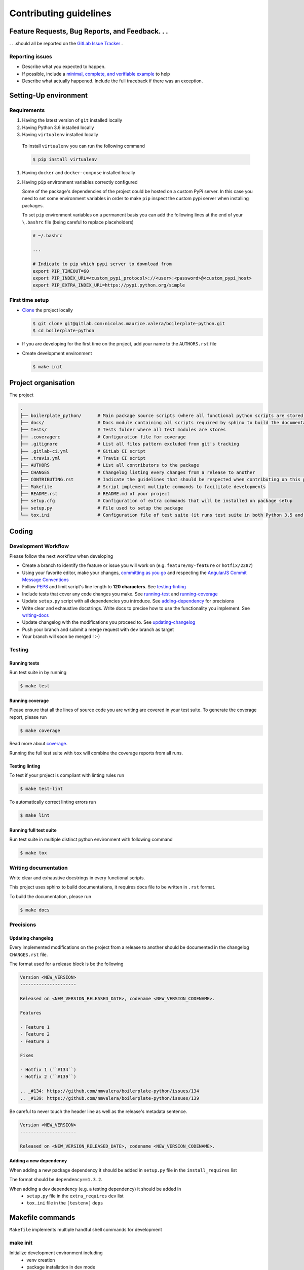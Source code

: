 Contributing guidelines
=======================

Feature Requests, Bug Reports, and Feedback. . .
------------------------------------------------

. . .should all be reported on the `GitLab Issue Tracker`_ .

.. _`GitLab Issue Tracker`: https://gitlab.com/nicolas.maurice.valera/boilerplate-python/issues

Reporting issues
~~~~~~~~~~~~~~~~

- Describe what you expected to happen.
- If possible, include a `minimal, complete, and verifiable example`_ to help
- Describe what actually happened. Include the full traceback if there was an
  exception.

.. _minimal, complete, and verifiable example: https://stackoverflow.com/help/mcve

Setting-Up environment
----------------------

Requirements
~~~~~~~~~~~~

#. Having the latest version of ``git`` installed locally
#. Having Python 3.6 installed locally
#.  Having ``virtualenv`` installed locally

   To install ``virtualenv`` you can run the following command

   .. code-block:: sh

       $ pip install virtualenv

#. Having ``docker`` and ``docker-compose`` installed locally
#. Having ``pip`` environment variables correctly configured

   Some of the package's dependencies of the project could be hosted on a custom PyPi server.
   In this case you need to set some environment variables in order to make ``pip`` inspect the custom pypi server when installing packages.

   To set ``pip`` environment variables on a permanent basis you can add the following lines at the end of your ``\.bashrc`` file (being careful to replace placeholders)

   .. code-block:: text

       # ~/.bashrc

       ...

       # Indicate to pip which pypi server to download from
       export PIP_TIMEOUT=60
       export PIP_INDEX_URL=<custom_pypi_protocol>://<user>:<password>@<custom_pypi_host>
       export PIP_EXTRA_INDEX_URL=https://pypi.python.org/simple

First time setup
~~~~~~~~~~~~~~~~

- `Clone`_ the project locally

  .. code-block:: sh

      $ git clone git@gitlab.com:nicolas.maurice.valera/boilerplate-python.git
      $ cd boilerplate-python

- If you are developing for the first time on the project, add your name to the ``AUTHORS.rst`` file

.. _Clone: https://help.github.com/articles/fork-a-repo/#step-2-create-a-local-clone-of-your-fork

- Create development environment

  .. code-block:: sh

      $ make init

Project organisation
--------------------

The project

.. code-block:: text

    .
    ├── boilerplate_python/      # Main package source scripts (where all functional python scripts are stored)
    ├── docs/                    # Docs module containing all scripts required by sphinx to build the documentation
    ├── tests/                   # Tests folder where all test modules are stores
    ├── .coveragerc              # Configuration file for coverage
    ├── .gitignore               # List all files pattern excluded from git's tracking
    ├── .gitlab-ci.yml           # GitLab CI script
    ├── .travis.yml              # Travis CI script
    ├── AUTHORS                  # List all contributors to the package
    ├── CHANGES                  # Changelog listing every changes from a release to another
    ├── CONTRIBUTING.rst         # Indicate the guidelines that should be respected when contributing on this project
    ├── Makefile                 # Script implement multiple commands to facilitate developments
    ├── README.rst               # README.md of your project
    ├── setup.cfg                # Configuration of extra commands that will be installed on package setup
    ├── setup.py                 # File used to setup the package
    └── tox.ini                  # Configuration file of test suite (it runs test suite in both Python 3.5 and 3.6 environments)

Coding
------

Development Workflow
~~~~~~~~~~~~~~~~~~~~

Please follow the next workflow when developing

- Create a branch to identify the feature or issue you will work on (e.g.
  ``feature/my-feature`` or ``hotfix/2287``)
- Using your favorite editor, make your changes, `committing as you go`_ and respecting the `AngularJS Commit Message Conventions`_
- Follow `PEP8`_ and limit script's line length to **120 characters**. See `<testing-linting_>`_
- Include tests that cover any code changes you make. See `<running-test_>`_ and `<running-coverage_>`_
- Update ``setup.py`` script with all dependencies you introduce. See `<adding-dependency_>`_ for precisions
- Write clear and exhaustive docstrings. Write docs to precise how to use the functionality you implement. See `<writing-docs_>`_
- Update changelog with the modifications you proceed to. See `<updating-changelog_>`_
- Push your branch and submit a merge request with ``dev`` branch as target
- Your branch will soon be merged ! :-)

.. _committing as you go: http://dont-be-afraid-to-commit.readthedocs.io/en/latest/git/commandlinegit.html#commit-your-changes
.. _AngularJS Commit Message Conventions: https://gist.github.com/stephenparish/9941e89d80e2bc58a153
.. _PEP8: https://pep8.org/

Testing
~~~~~~~

.. _running-test:

Running tests
`````````````

Run test suite in by running

.. code-block:: sh

    $ make test

.. _running-coverage:

Running coverage
````````````````

Please ensure that all the lines of source code you are writing are covered in your test suite.
To generate the coverage report, please run

.. code-block:: sh

    $ make coverage

Read more about `coverage <https://coverage.readthedocs.io>`_.

Running the full test suite with ``tox`` will combine the coverage reports from all runs.

.. _testing-linting:

Testing linting
```````````````

To test if your project is compliant with linting rules run

.. code-block:: sh

    $ make test-lint

To automatically correct linting errors run

.. code-block:: sh

    $ make lint

Running full test suite
```````````````````````

Run test suite in multiple distinct python environment with following command

.. code-block:: sh

    $ make tox

.. _writing-docs:

Writing documentation
~~~~~~~~~~~~~~~~~~~~~

Write clear and exhaustive docstrings in every functional scripts.

This project uses sphinx to build documentations, it requires docs file to be written in ``.rst`` format.

To build the documentation, please run

.. code-block:: sh

    $ make docs

Precisions
~~~~~~~~~~

.. _updating-changelog:

Updating changelog
``````````````````

Every implemented modifications on the project from a release to another should be documented in the changelog ``CHANGES.rst`` file.

The format used for a release block is be the following

.. code-block:: text

    Version <NEW_VERSION>
    ---------------------

    Released on <NEW_VERSION_RELEASED_DATE>, codename <NEW_VERSION_CODENAME>.

    Features

    - Feature 1
    - Feature 2
    - Feature 3

    Fixes

    - Hotfix 1 (``#134``)
    - Hotfix 2 (``#139``)

    .. _#134: https://github.com/nmvalera/boilerplate-python/issues/134
    .. _#139: https://github.com/nmvalera/boilerplate-python/issues/139

Be careful to never touch the header line as well as the release's metadata sentence.

.. code-block:: text

    Version <NEW_VERSION>
    ---------------------

    Released on <NEW_VERSION_RELEASED_DATE>, codename <NEW_VERSION_CODENAME>.

.. _adding-dependency:

Adding a new dependency
```````````````````````

When adding a new package dependency it should be added in ``setup.py`` file in the ``install_requires`` list

The format should be ``dependency==1.3.2``.

When adding a dev dependency (e.g. a testing dependency) it should be added in
    - ``setup.py`` file in the ``extra_requires`` ``dev`` list
    - ``tox.ini`` file in the ``[testenv]`` ``deps``

Makefile commands
-----------------

``Makefile`` implements multiple handful shell commands for development

make init
~~~~~~~~~

Initialize development environment including
    - venv creation
    - package installation in dev mode

make clean
~~~~~~~~~~

Clean the package project by removing some files such as ``.pyc``, ``.pyo``, ``*.egg-info``

make test-lint
~~~~~~~~~~~~~~

Check if python scripts are compliant with `PEP8`_ rules

make lint
~~~~~~~~~

Automatically correct `PEP8`_ mistakes contained in the project.

make coverage
~~~~~~~~~~~~~

Run the test suite and computes test coverage.
It creates an html report that is automatically open after the commands terminates

make tox
~~~~~~~~

Run the test suites in multiple environments

make docs
~~~~~~~~~

Build documentation from the ``docs`` folder using sphinx.
It generates a build of the documentation in html format located in ``docs/_build/html``.

